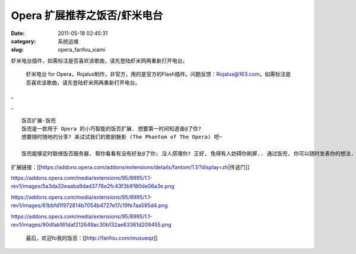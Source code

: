 Opera 扩展推荐之饭否/虾米电台
##########################################################################################################################################
:date: 2011-05-18 02:45:31
:category: 系统运维
:slug: opera_fanfou_xiami

虾米电台插件，如需标注是否喜欢该歌曲，请先登陆虾米网再重新打开电台。

 虾米电台 for Opera，Rojalus制作，非官方，用的是官方的Flash插件。问题反馈：Rojalus@163.com。如需标注是否喜欢该歌曲，请先登陆虾米网再重新打开电台。

_ |xiami|

_ |image0| |image1| |image2|

::

 饭否扩展-饭兜 
 饭兜是一款用于 Opera 的小巧智能的饭否扩展. 想要第一时间知道谁@了你?
 想要随时随地的分享? 来试试我们的歌剧魅影 (The Phantom of The Opera) 吧~

 饭兜能够定时联络饭否服务器, 帮你看看有没有好友@了你; 没人搭理你? 正好, 免得有人妨碍你刷屏.. 通过饭兜, 你可以随时发表你的想法.  膨胀你的吐槽欲望吧——无需鼠标操作, Ctrl+Enter 就能快速发推. 可选的 Wap/iPhone 版极简清爽页面, 所有消息囊括其中. 不光这些, 你还可以在浏览网页时快速把你喜欢的文章分享到饭否.. 一切就这么简单. 饭兜, 面具不代表我虚伪. 喜欢饭兜? 讨厌饭兜? 快在下边打个分吧..  至少你也得让我知道吧.. - -# 

扩展链接：[[https://addons.opera.com/addons/extensions/details/fantom/1.1/?display=zh\|传送门]]


https://addons.opera.com/media/extensions/95/8995/1.1-rev1/images/5a3da32eaaba9dad3776e2fc43f3b9180de06a3e.png

https://addons.opera.com/media/extensions/95/8995/1.1-rev1/images/61bbfd1f972814b7054b4727e17c19fe7aa595d4.png

https://addons.opera.com/media/extensions/95/8995/1.1-rev1/images/90dfab161daf212649ac30b132ae63361d209455.png

 最后，欢迎fo我的饭否：[[http://fanfou.com/muxueqz]]

.. |xiami| image:: https://addons.opera.com/addons/extensions/details/xia-mi-dian-tai/0.1/?display=en#feedback-form

.. |image0| image:: https://addons.opera.com/media/extensions/53/5453/0.1-rev1/images/snap1.png
.. |image1| image:: https://addons.opera.com/media/extensions/53/5453/0.1-rev1/images/snap2.png
.. |image2| image:: https://addons.opera.com/media/extensions/53/5453/0.1-rev1/images/snap3.png
